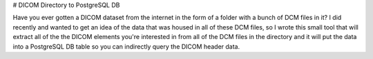 # DICOM Directory to PostgreSQL DB

Have you ever gotten a DICOM dataset from the internet in the form of a folder with a bunch of DCM files in it? I did recently and wanted to get an idea of the data that was housed in all of these DCM files, so I wrote this small tool that will extract all of the the DICOM elements you're interested in from all of the DCM files in the directory and it will put the data into a PostgreSQL DB table so you can indirectly query the DICOM header data. 


